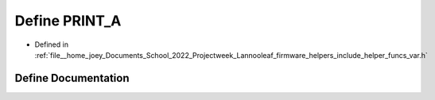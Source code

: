 .. _exhale_define_helper__funcs__var_8h_1a3ef3792ea0669dd940571f6674581818:

Define PRINT_A
==============

- Defined in :ref:`file__home_joey_Documents_School_2022_Projectweek_Lannooleaf_firmware_helpers_include_helper_funcs_var.h`


Define Documentation
--------------------


.. doxygendefine:: PRINT_A
   :project: Lannooleaf firmware
